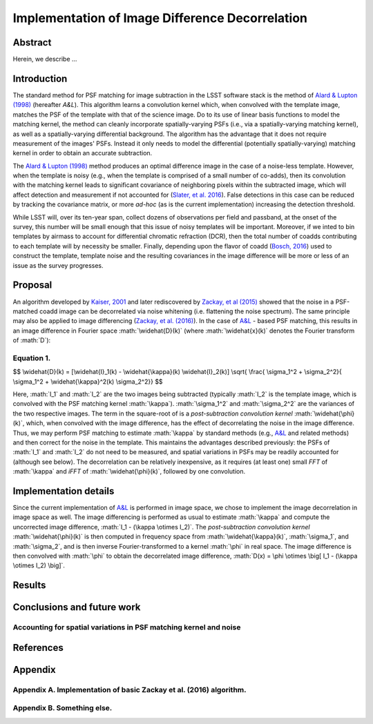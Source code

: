 .. role:: math(raw)
   :format: html latex
..

Implementation of Image Difference Decorrelation
================================================

.. raw:: html

   <script type="text/javascript" src="http://cdn.mathjax.org/mathjax/latest/MathJax.js?config=default"></script>

Abstract
--------

Herein, we describe ...

Introduction
------------

The standard method for PSF matching for image subtraction in the LSST
software stack is the method of `Alard & Lupton
(1998) <http://adsabs.harvard.edu/abs/1998ApJ...503..325A>`__ (hereafter
*A&L*). This algorithm learns a convolution kernel which, when convolved
with the template image, matches the PSF of the template with that of
the science image. Do to its use of linear basis functions to model the
matching kernel, the method can cleanly incorporate spatially-varying
PSFs (i.e., via a spatially-varying matching kernel), as well as a
spatially-varying differential background. The algorithm has the
advantage that it does not require measurement of the images' PSFs.
Instead it only needs to model the differential (potentially
spatially-varying) matching kernel in order to obtain an accurate
subtraction.

The `Alard & Lupton
(1998) <http://adsabs.harvard.edu/abs/1998ApJ...503..325A>`__ method
produces an optimal difference image in the case of a noise-less
template. However, when the template is noisy (e.g., when the template
is comprised of a small number of co-adds), then its convolution with
the matching kernel leads to significant covariance of neighboring
pixels within the subtracted image, which will affect detection and
measurement if not accounted for (`Slater, et al.
2016 <http://dmtn-006.lsst.io>`__). False detections in this case can be
reduced by tracking the covariance matrix, or more *ad-hoc* (as is the
current implementation) increasing the detection threshold.

While LSST will, over its ten-year span, collect dozens of observations
per field and passband, at the onset of the survey, this number will be
small enough that this issue of noisy templates will be important.
Moreover, if we inted to bin templates by airmass to account for
differential chromatic refraction (DCR), then the total number of coadds
contributing to each template will by necessity be smaller. Finally,
depending upon the flavor of coadd (`Bosch,
2016 <http://dmtn-015.lsst.io>`__) used to construct the template,
template noise and the resulting covariances in the image difference
will be more or less of an issue as the survey progresses.

Proposal
--------

An algorithm developed by `Kaiser,
2001 <Addition%20of%20Images%20with%20Varying%20Seeing.%20PSDC-002-011-xx>`__
and later rediscovered by `Zackay, et al
(2015) <https://arxiv.org/abs/1512.06879>`__ showed that the noise in a
PSF-matched coadd image can be decorrelated via noise whitening (i.e.
flattening the noise spectrum). The same principle may also be applied
to image differencing (`Zackay, et al.
(2016) <https://arxiv.org/abs/1601.02655>`__). In the case of
`A&L <http://adsabs.harvard.edu/abs/1998ApJ...503..325A>`__ - based PSF
matching, this results in an image difference in Fourier space
:math:`\widehat{D}(k)` (where :math:`\widehat{x}(k)` denotes the Fourier
transform of :math:`D`):

Equation 1.
~~~~~~~~~~~

$$ \\widehat{D}(k) = [\\widehat{I}\_1(k) - \\widehat{\\kappa}(k)
\\widehat{I}\_2(k)] \\sqrt{ \\frac{ \\sigma\_1^2 + \\sigma\_2^2}{
\\sigma\_1^2 + \\widehat{\\kappa}^2(k) \\sigma\_2^2}} $$

Here, :math:`I_1` and :math:`I_2` are the two images being subtracted
(typically :math:`I_2` is the template image, which is convolved with
the PSF matching kernel :math:`\kappa`). :math:`\sigma_1^2` and
:math:`\sigma_2^2` are the variances of the two respective images. The
term in the square-root of is a *post-subtraction convolution kernel*
:math:`\widehat{\phi}(k)`, which, when convolved with the image
difference, has the effect of decorrelating the noise in the image
difference. Thus, we may perform PSF matching to estimate :math:`\kappa`
by standard methods (e.g.,
`A&L <http://adsabs.harvard.edu/abs/1998ApJ...503..325A>`__ and related
methods) and then correct for the noise in the template. This maintains
the advantages described previously: the PSFs of :math:`I_1` and
:math:`I_2` do not need to be measured, and spatial variations in PSFs
may be readily accounted for (although see below). The decorrelation can
be relatively inexpensive, as it requires (at least one) small *FFT* of
:math:`\kappa` and *iFFT* of :math:`\widehat{\phi}(k)`, followed by one
convolution.

Implementation details
----------------------

Since the current implementation of
`A&L <http://adsabs.harvard.edu/abs/1998ApJ...503..325A>`__ is performed
in image space, we chose to implement the image decorrelation in image
space as well. The image differencing is performed as usual to estimate
:math:`\kappa` and compute the uncorrected image difference,
:math:`I_1 - (\kappa \otimes I_2)`. The *post-subtraction convolution
kernel* :math:`\widehat{\phi}(k)` is then computed in frequency space
from :math:`\widehat{\kappa}(k)`, :math:`\sigma_1`, and
:math:`\sigma_2`, and is then inverse Fourier-transformed to a kernel
:math:`\phi` in real space. The image difference is then convolved with
:math:`\phi` to obtain the decorrelated image difference,
:math:`D(x) = \phi \otimes \big[ I_1 - (\kappa \otimes I_2) \big]`.

Results
-------

Conclusions and future work
---------------------------

Accounting for spatial variations in PSF matching kernel and noise
~~~~~~~~~~~~~~~~~~~~~~~~~~~~~~~~~~~~~~~~~~~~~~~~~~~~~~~~~~~~~~~~~~

References
----------

Appendix
--------

Appendix A. Implementation of basic Zackay et al. (2016) algorithm.
~~~~~~~~~~~~~~~~~~~~~~~~~~~~~~~~~~~~~~~~~~~~~~~~~~~~~~~~~~~~~~~~~~~

Appendix B. Something else.
~~~~~~~~~~~~~~~~~~~~~~~~~~~
